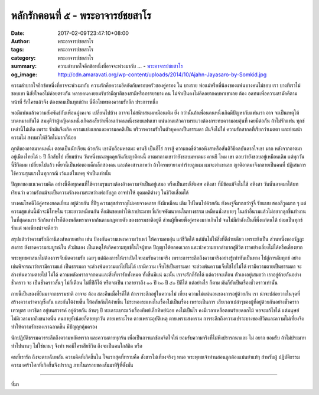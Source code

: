 หลักรักตอนที่ ๕ - พระอาจารย์ชยสาโร
#################################

:date: 2017-02-09T23:47:10+08:00
:author: พระอาจารย์ชยสาโร
:tags: พระอาจารย์ชยสาโร
:category: พระอาจารย์ชยสาโร
:summary: ความลำบากใจอีกข้อหนึ่งที่อาจจะพ่วงมากับ ...
          - `พระอาจารย์ชยสาโร`_
:og_image: http://cdn.amaravati.org/wp-content/uploads/2014/10/Ajahn-Jayasaro-by-Somkid.jpg


ความลำบากใจอีกข้อหนึ่งที่อาจจะพ่วงมากับ ความรักคือความอึดอัดกับครอบครัวของคู่ครอง ใน บางราย พ่อแม่หรือพี่น้องของแฟนบางคนไม่ชอบ เรา บางทีเราไม่ชอบเขา นิสัยใจคอไม่ค่อยตรงกัน หลายคนคงยอมรับว่ามีญาติของสามีหรือภรรยาบาง คน ไม่จำเป็นคงไม่คิดอยากคบหาเขาเลย ต้อง อดทนเพี่อความสามัคคีตามหน้าที่ รักใครแล้วจึง ต้องยอมเป็นทุกข์บ้าง นี่คือโทษของความรักอีก ประการหนึ่ง

พอมีแฟนแล้วความสัมพันธ์กับเพื่อนฝูงคงจะ เปลี่ยนไปบ้าง อาจจะไม่สนิทสนมเหมือนเติม ยิ่ง กว่านั้นถ้าเพื่อนคนหนึ่งเกิดมีปัญหากับแฟนเรา อาจ จะเป็นเหตุให้บาดหมางกันได้ สมมุติว่าผู้หญิงคนหนึ่งเกิดสงสัยว่าเพื่อนเก่าคนหนึ่งชอบแฟนเขา แน่นอนแล้วความระแวงต้องกระทบความอบอุ่นที่ เคยมีต่อกัน ถ้าไม่รักแฟน ทุกข์เหล่านี้ไม่เกิด เพราะ รักมันจึงเกิด ความแบ่งแยกและความอคติเป็น บริวารความรักในตัวบุคคลเป็นธรรมดา มันจึงไม่ใช่ ความรักสากลที่เรียกว่าเมตตา และย่อมนำความไม่ สงบมาให้ชีวิตไม่มากก็น้อย

ญาติของอาตมาคนหนึ่ง ตอนเป็นนักเรียน ด้วยกัน เขานับถือมหาตมะ คานธี เป็นฮีโร่ การสู้ ความกดขี่ด้วยอหิงสาหรือสันติวิธีดลบันดาลใจเขา มาก หลังจากอาตมาอยู่เมืองไทยได้ ๖ ปี ก็กลับไป เยี่ยมบ้าน วันหนึ่งขณะพูดคุยกันกับญาติคนนี้ อาตมาถามเขาว่ายังชอบมหาตมะ คานธี ไหม เขา ตอบว่ายังชอบอยู่เหมือนเดิม แต่ทุกวันนี้ชีวิตผม เปลี่ยนไปแล้ว เดี๋ยวนี้เป็นพ่อของเด็กเล็กสองคน และต้องสารภาพว่า ถ้าใครพยายามทำร้ายลูกผม ผมจะฆ่าเขาเลย ญาติอาตมาจึงกลายเป็นคนที่ ปฏิเสธการใช้ความรุนแรงในทุกกรณี เว้นแต่ในเหตุ จำเป็นเท่านั้น

ปัญหาของแนวความคิด อย่างนี้คือทุกคนที่ใช้ความรุนแรงต้องอ้างความจำเป็นอยู่เสมอ หรือเป็นกรณีพิเศษ อหิงสา ที่มีข้อแม้จึงไม่ใช้ อหิงสา วันนั้นอาตมาได้บทเรียนว่า ความรักแม้จะเป็นความรักงดงามระหว่างพ่อกับลูก อาจทำให้ อุดมคติต่างๆ ในชีวิตเสื่อมได้

บางคนโชคดีได้คู่ครองยอดเยี่ยม อยู่ด้วยกัน กี่ปีๆ ความสุขสำราญไม่เคยจางคลาย ยังมีเหมือน เติม ไปไหนไปด้วยกัน ยังคงจู๋จี๋มากกว่าจู้จี้ รักแบบ ฮอลลีวูดมาก ๆ แต่ความสุขเช่นนี้มักจะมีโทษใน ระยะยาวเหมือนกัน คือมันชอบทำให้เราประมาท ขี้เกียจพัฒนาตนในทางธรรม เหมือนนั่งสบายๆ ในเก้าอี้นวมแล้วไม่อยากลุกขึ้นทำงาน ในที่สุดคนเรา รักก้นเท่าไรก็ต้องพลัดพรากจากก้นตามกฎตายตัว ของธรรมชาติอยู่ดี ส่วนผู้ที่เคยพึ่งคู่ครองมากเกินไป จนไม่มีกำลังเป็นที่พึ่งแก่ตนไต้ ย่อมเป็นทุกข์ รักแต่ พอเพียงน่าจะดีกว่า

สรุปแล้วว่าความรักมีอานิสงส์หลายอย่าง เช่น ป้องกันความเหงาความว้าเหว่ ให้ความอบอุ่น แก่ชีวิตได้ แต่มันไม่ใช่สิ่งที่ดีถ่ายเดียว เพราะยังเป็น ส่วนหนึ่งของวัฏฏะสงสาร ยังขาดความสมบูรณ์ใน ตัวมันเอง เป็นเหตุให้เกิดความทุกข์ในใจผู้ขาด ปัญญาไต้ตลอดเวลา และนำความยากลำบากสู่ชีวิต เราอย่างเลี่ยงไม่ได้หรือเลี่ยงยาก

พระพุทธศาสนาไม่ต้องการจับผิดความรัก เฉยๆ แต่ต้องการให้เราเปิดใจยอมรับความจริง เพราะการระลึกถึงความจริงอย่างรู้เท่าทันเป็นทาง ไปสู่การดับทุกข์ อย่างเช่นพิจารณาว่าเรามีความแก่ เป็นธรรมดา จะล่วงพ้นความแก่ไปไม่ได้ เรามีความ เจ็บไข้เป็นธรรมดา จะล่วงพ้นความเจ็บไข้ไปไม่ได้ เรามีความตายเป็นธรรมดา จะล่วงพ้นความตายไป ไม่ได้ ความพลัดพรากจากคนและสิ่งที่เรารักทั้งหมด ทั้งสิ้นมีแน่ ฉะนั้น เราจะรักก็รักได้ แต่ควรจะเตือน ตัวเองอยู่เสมอว่า เราอยู่ด้วยกันอย่างชั่วคราว จะ เป็นชั่วคราวสั้นๆ ไม่กี่เตือน ไม่กี่ปีก็ได้ หรือจะเป็น เวลายาวถึง ๑๐ ปี ๒๐ ปี ๕๐ ปีก็ได้ แต่อย่างไร ก็ตาม มันก็ยังเป็นเรื่องชั่วคราวเท่านั้น

กายนี้เป็นของที่ยืมมาจากธรรมชาติ อาจจะ ต้อง สละคืนเมื่อไรก็ได้ ถ้าเราระลึกอยู่ในความไม่ เที่ยง ความไม่แน่นอนของการอยู่ด้วยกัน เรา น่าจะปล่อยวางในจุดที่สร้างความรำคาญซึ่งกัน และกันได้ง่ายขึ้น ให้อภัยกันได้ง่ายขึ้น ไม่ระหองระแหงในเรื่องไม่เป็นเรื่อง เพราะเป็นการ เสียเวลาเปล่าๆของผู้ที่อยู่ด้วยกันอย่างชั่วคราว เทวบุตร เทวธิดา อยู่บนสวรรค์ อยู่ด้วยกัน ล้านๆ ปี ทะเลาะเบาะแว้งเรื่องทิพย์เล็กทิพย์น้อย คงไม่เป็นไร คงมีเวลาเหลือตอนร้อยดอกไม้ พอจะแก้ไขได้ แต่มนุษย์ไม่มีเวลามากถึงขนาดนั้น คนอายุยังน้อยก็ตายทุกวัน ตายเพราะโรค ตายเพราะอุบัติเหตุ ตายเพราะสงคราม การระลึกถึงความเปราะบางของชีวิตและความไม่เที่ยงจึงทำให้ความรักของเราฉลาดขึ้น มีปัญญาคุ้มครอง

นักปฏิบัติธรรมควรระลึกถึงความพลัดพราก และความตายทุกร้น เพื่อเป็นการแกซ้อมจิตใจให้ ยอมรับความจริงที่ไม่พึงปรารถนาและ ไม่ อยาก ยอมรับ ถ้าไม่ประมาท ทำไปนานๆ ไม่ใช่นานๆ จึงทำ พอมีใครเสียชีวิต ถึงจะเป็นคนใกล้ชิด หรือ

คนที่เรารัก ถึงจะตายฉับพลัน ความคิดที่เกิดขึ้นใน ใจแรกสุดที่ทราบคือ สังขารไม่เที่ยงจริงๆ หนอ พระพุทธเจ้าท่านสอนถูกต้องแม่นยำแท้ๆ สำหรับผู้ ปฏิบัติธรรม ความ เศร้าโศกที่เกิดขึ้นจึงปรากฏ ภายในกรอบของสัมมาทิฐิที่ตั้งมั่น

.. image:: https://scontent-tpe1-1.xx.fbcdn.net/v/t1.0-9/16406627_908844565918450_1790520428967264937_n.jpg?oh=2e98ad34aca3914c9eb99de3b4a59df9&oe=592E0A15
   :align: center
   :alt: หลักรักตอนที่ ๕

----

ที่มา

.. raw:: html

  <iframe src="https://www.facebook.com/plugins/post.php?href=https%3A%2F%2Fwww.facebook.com%2Fpermalink.php%3Fstory_fbid%3D908844565918450%26id%3D182989118504002&width=500" width="500" height="753" style="border:none;overflow:hidden" scrolling="no" frameborder="0" allowTransparency="true"></iframe>

.. _พระอาจารย์ชยสาโร: https://th.wikipedia.org/wiki/พระฌอน_ชยสาโร
